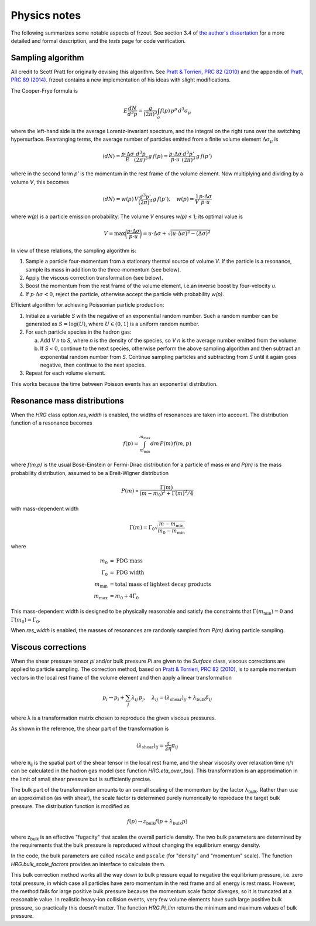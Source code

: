 Physics notes
=============
The following summarizes some notable aspects of frzout.  See section 3.4 of
`the author's dissertation <https://inspirehep.net/record/1669345>`_ for a more
detailed and formal description, and the `tests` page for code verification.

.. _`Pratt & Torrieri, PRC 82 (2010)`: https://inspirehep.net/record/847070

Sampling algorithm
------------------
All credit to Scott Pratt for originally devising this algorithm.
See `Pratt & Torrieri, PRC 82 (2010)`_ and the appendix of
`Pratt, PRC 89 (2014) <https://inspirehep.net/record/1275867>`_.
frzout contains a new implementation of his ideas with slight modifications.

The Cooper-Frye formula is

.. math::

   E \frac{dN}{d^3p} = \frac{g}{(2\pi)^3} \int_\sigma f(p) \, p^\mu \, d^3\sigma_\mu

where the left-hand side is the average Lorentz-invariant spectrum, and the
integral on the right runs over the switching hypersurface.  Rearranging terms,
the average number of particles emitted from a finite volume element
:math:`\Delta\sigma_\mu` is

.. math::

   \langle dN \rangle
      = \frac{p\cdot\Delta\sigma}{E} \frac{d^3p}{(2\pi)^3} \, g \, f(p)
      = \frac{p\cdot\Delta\sigma}{p \cdot u} \frac{d^3p'}{(2\pi)^3} \, g \, f(p')

where in the second form *p'* is the momentum in the rest frame of the volume element.
Now multiplying and dividing by a volume *V*, this becomes

.. math::

   \langle dN \rangle = w(p) \, V \frac{d^3p'}{(2\pi)^3} \, g \, f(p'), \quad
   w(p) = \frac{1}{V} \frac{p\cdot\Delta\sigma}{p \cdot u}

where *w(p)* is a particle emission probability.
The volume *V* ensures *w(p)* ≤ 1; its optimal value is

.. math::

   V = \max\biggl( \frac{p\cdot\Delta\sigma}{p \cdot u} \biggr)
     = u\cdot\Delta\sigma + \sqrt{(u\cdot\Delta\sigma)^2 - (\Delta\sigma)^2}

In view of these relations, the sampling algorithm is:

1. Sample a particle four-momentum from a stationary thermal source of volume *V*.
   If the particle is a resonance, sample its mass in addition to the three-momentum (see below).
2. Apply the viscous correction transformation (see below).
3. Boost the momentum from the rest frame of the volume element,
   i.e.\ an inverse boost by four-velocity *u*.
4. If :math:`p\cdot\Delta\sigma < 0`, reject the particle, otherwise accept the particle with probability *w(p)*.

Efficient algorithm for achieving Poissonian particle production:

1. Initialize a variable *S* with the negative of an exponential random number.
   Such a random number can be generated as :math:`S = \log(U)`,
   where :math:`U \in (0, 1]` is a uniform random number.

2. For each particle species in the hadron gas:

   a. Add *V n* to *S*, where *n* is the density of the species,
      so *V n* is the average number emitted from the volume.

   b. If *S* < 0, continue to the next species, otherwise perform the above
      sampling algorithm and then subtract an exponential random number from *S*.
      Continue sampling particles and subtracting from *S* until it again goes
      negative, then continue to the next species.

3. Repeat for each volume element.

This works because the time between Poisson events has an exponential distribution.

.. _res-mass-dist:

Resonance mass distributions
----------------------------
When the `HRG` class option *res_width* is enabled, the widths of resonances are
taken into account.  The distribution function of a resonance becomes

.. math:: f(p) = \int_{m_\text{min}}^{m_\text{max}} dm \, P(m) \, f(m, p)

where *f(m,p)* is the usual Bose-Einstein or Fermi-Dirac distribution for a
particle of mass *m* and *P(m)* is the mass probability distribution, assumed to
be a Breit-Wigner distribution

.. math:: P(m) \propto \frac{\Gamma(m)}{(m - m_0)^2 + \Gamma(m)^2/4}

with mass-dependent width

.. math:: \Gamma(m) = \Gamma_0 \sqrt{\frac{m - m_\text{min}}{m_0 - m_\text{min}}}

where

.. math::

   m_0 &= \text{PDG mass} \\
   \Gamma_0 &= \text{PDG width} \\
   m_\text{min} &= \text{total mass of lightest decay products} \\
   m_\text{max} &= m_0 + 4\Gamma_0

This mass-dependent width is designed to be physically reasonable and satisfy
the constraints that :math:`\Gamma(m_\text{min}) = 0` and :math:`\Gamma(m_0) = \Gamma_0`.

When *res_width* is enabled, the masses of resonances are randomly sampled from
*P(m)* during particle sampling.

.. _viscous-corrections:

Viscous corrections
-------------------
When the shear pressure tensor *pi* and/or bulk pressure *Pi* are given to the
`Surface` class, viscous corrections are applied to particle sampling.  The
correction method, based on `Pratt & Torrieri, PRC 82 (2010)`_, is to sample
momentum vectors in the local rest frame of the volume element and then apply a
linear transformation

.. math::

   p_i \rightarrow p_i + \sum_j \lambda_{ij} \, p_j, \quad
   \lambda_{ij} = (\lambda_\text{shear})_{ij} + \lambda_\text{bulk}\delta_{ij}

where λ is a transformation matrix chosen to reproduce the given viscous
pressures.

As shown in the reference, the shear part of the transformation is

.. math:: (\lambda_\text{shear})_{ij} = \frac{\tau}{2\eta} \pi_{ij}

where π\ :sub:`ij` is the spatial part of the shear tensor in the local rest
frame, and the shear viscosity over relaxation time η/τ can be calculated in the
hadron gas model (see function `HRG.eta_over_tau`).
This transformation is an approximation in the limit of small shear pressure but
is sufficiently precise.

The bulk part of the transformation amounts to an overall scaling of the
momentum by the factor λ\ :sub:`bulk`.  Rather than use an approximation (as
with shear), the scale factor is determined purely numerically to reproduce the
target bulk pressure.  The distribution function is modified as

.. math:: f(p) \rightarrow z_\text{bulk} f(p + \lambda_\text{bulk} p)

where z\ :sub:`bulk` is an effective "fugacity" that scales the overall particle
density.  The two bulk parameters are determined by the requirements that the
bulk pressure is reproduced without changing the equilibrium energy density.

In the code, the bulk parameters are called ``nscale`` and ``pscale`` (for
"density" and "momentum" scale).  The function `HRG.bulk_scale_factors` provides
an interface to calculate them.

This bulk correction method works all the way down to bulk pressure equal to
negative the equilibrium pressure, i.e. zero total pressure, in which case all
particles have zero momentum in the rest frame and all energy is rest mass.
However, the method fails for large positive bulk pressure because the momentum
scale factor diverges, so it is truncated at a reasonable value.  In realistic
heavy-ion collision events, very few volume elements have such large positive
bulk pressure, so practically this doesn't matter.  The function `HRG.Pi_lim`
returns the minimum and maximum values of bulk pressure.
